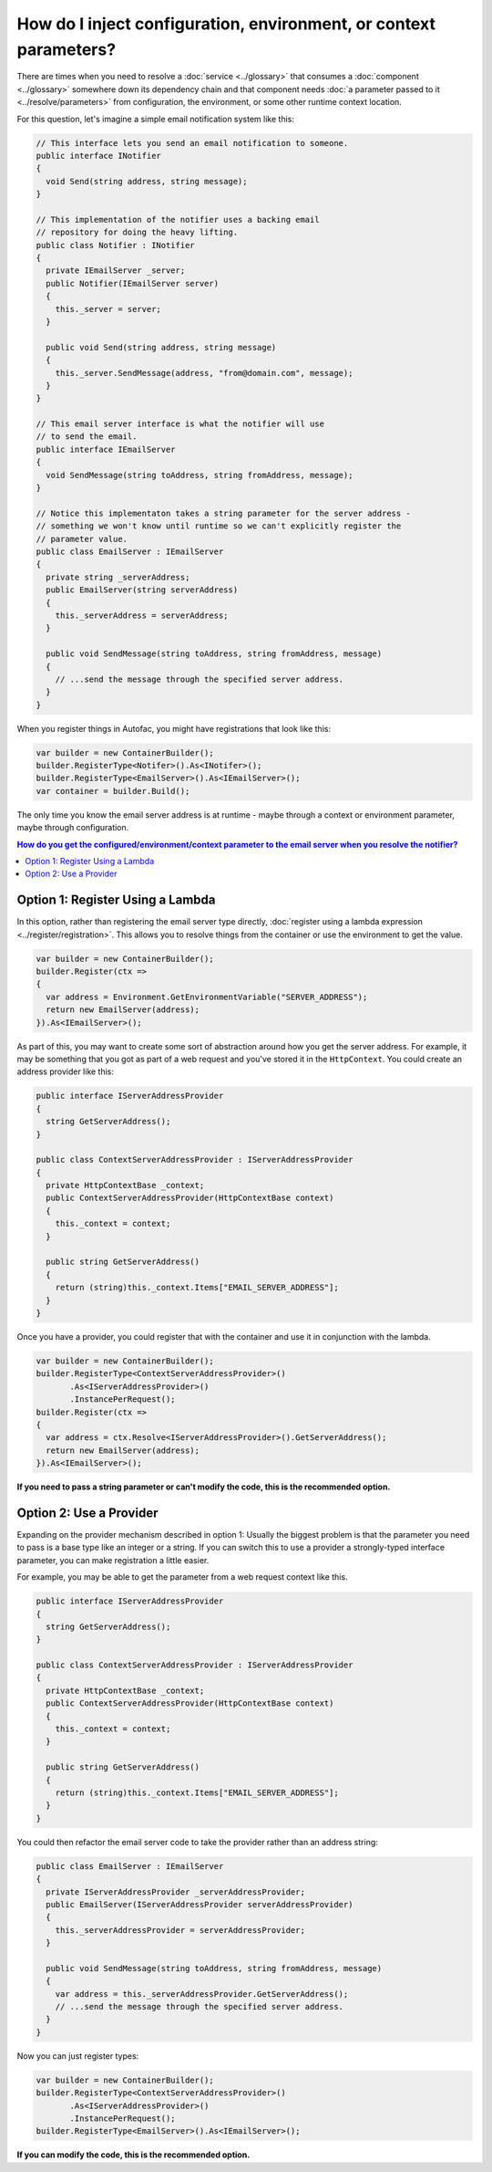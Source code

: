 ==================================================================
How do I inject configuration, environment, or context parameters?
==================================================================

There are times when you need to resolve a :doc:`service <../glossary>` that consumes a :doc:`component <../glossary>` somewhere down its dependency chain and that component needs :doc:`a parameter passed to it <../resolve/parameters>` from configuration, the environment, or some other runtime context location.

For this question, let's imagine a simple email notification system like this:

.. sourcecode:: csharp

    // This interface lets you send an email notification to someone.
    public interface INotifier
    {
      void Send(string address, string message);
    }

    // This implementation of the notifier uses a backing email
    // repository for doing the heavy lifting.
    public class Notifier : INotifier
    {
      private IEmailServer _server;
      public Notifier(IEmailServer server)
      {
        this._server = server;
      }

      public void Send(string address, string message)
      {
        this._server.SendMessage(address, "from@domain.com", message);
      }
    }

    // This email server interface is what the notifier will use
    // to send the email.
    public interface IEmailServer
    {
      void SendMessage(string toAddress, string fromAddress, message);
    }

    // Notice this implementaton takes a string parameter for the server address -
    // something we won't know until runtime so we can't explicitly register the
    // parameter value.
    public class EmailServer : IEmailServer
    {
      private string _serverAddress;
      public EmailServer(string serverAddress)
      {
        this._serverAddress = serverAddress;
      }

      public void SendMessage(string toAddress, string fromAddress, message)
      {
        // ...send the message through the specified server address.
      }
    }

When you register things in Autofac, you might have registrations that look like this:

.. sourcecode:: csharp

    var builder = new ContainerBuilder();
    builder.RegisterType<Notifer>().As<INotifer>();
    builder.RegisterType<EmailServer>().As<IEmailServer>();
    var container = builder.Build();

The only time you know the email server address is at runtime - maybe through a context or environment parameter, maybe through configuration.

.. contents:: **How do you get the configured/environment/context parameter to the email server when you resolve the notifier?**
  :local:
  :depth: 1

Option 1: Register Using a Lambda
=================================

In this option, rather than registering the email server type directly, :doc:`register using a lambda expression <../register/registration>`. This allows you to resolve things from the container or use the environment to get the value.

.. sourcecode:: csharp

    var builder = new ContainerBuilder();
    builder.Register(ctx =>
    {
      var address = Environment.GetEnvironmentVariable("SERVER_ADDRESS");
      return new EmailServer(address);
    }).As<IEmailServer>();

As part of this, you may want to create some sort of abstraction around how you get the server address. For example, it may be something that you got as part of a web request and you've stored it in the ``HttpContext``. You could create an address provider like this:

.. sourcecode:: csharp

    public interface IServerAddressProvider
    {
      string GetServerAddress();
    }

    public class ContextServerAddressProvider : IServerAddressProvider
    {
      private HttpContextBase _context;
      public ContextServerAddressProvider(HttpContextBase context)
      {
        this._context = context;
      }

      public string GetServerAddress()
      {
        return (string)this._context.Items["EMAIL_SERVER_ADDRESS"];
      }
    }

Once you have a provider, you could register that with the container and use it in conjunction with the lambda.

.. sourcecode:: csharp

    var builder = new ContainerBuilder();
    builder.RegisterType<ContextServerAddressProvider>()
           .As<IServerAddressProvider>()
           .InstancePerRequest();
    builder.Register(ctx =>
    {
      var address = ctx.Resolve<IServerAddressProvider>().GetServerAddress();
      return new EmailServer(address);
    }).As<IEmailServer>();

**If you need to pass a string parameter or can't modify the code, this is the recommended option.**

Option 2: Use a Provider
========================

Expanding on the provider mechanism described in option 1: Usually the biggest problem is that the parameter you need to pass is a base type like an integer or a string. If you can switch this to use a provider a strongly-typed interface parameter, you can make registration a little easier.

For example, you may be able to get the parameter from a web request context like this.

.. sourcecode:: csharp

    public interface IServerAddressProvider
    {
      string GetServerAddress();
    }

    public class ContextServerAddressProvider : IServerAddressProvider
    {
      private HttpContextBase _context;
      public ContextServerAddressProvider(HttpContextBase context)
      {
        this._context = context;
      }

      public string GetServerAddress()
      {
        return (string)this._context.Items["EMAIL_SERVER_ADDRESS"];
      }
    }

You could then refactor the email server code to take the provider rather than an address string:

.. sourcecode:: csharp

    public class EmailServer : IEmailServer
    {
      private IServerAddressProvider _serverAddressProvider;
      public EmailServer(IServerAddressProvider serverAddressProvider)
      {
        this._serverAddressProvider = serverAddressProvider;
      }

      public void SendMessage(string toAddress, string fromAddress, message)
      {
        var address = this._serverAddressProvider.GetServerAddress();
        // ...send the message through the specified server address.
      }
    }

Now you can just register types:

.. sourcecode:: csharp

    var builder = new ContainerBuilder();
    builder.RegisterType<ContextServerAddressProvider>()
           .As<IServerAddressProvider>()
           .InstancePerRequest();
    builder.RegisterType<EmailServer>().As<IEmailServer>();

**If you can modify the code, this is the recommended option.**

